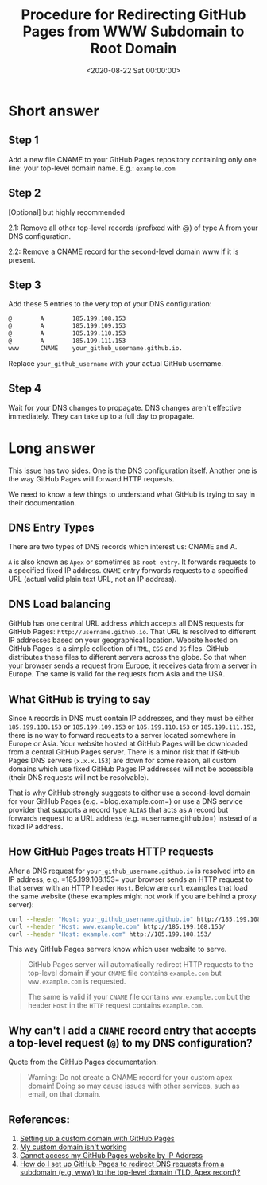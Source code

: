 #+date:        <2020-08-22 Sat 00:00:00>
#+title:       Procedure for Redirecting GitHub Pages from WWW Subdomain to Root Domain
#+description: Stepwise instructions for configuring redirection of GitHub Pages sites from the www subdomain to the apex domain to improve domain resolution and access consistency.
#+slug:        redirect-github-pages
#+filetags:    :github:pages:dns:

* Short answer

** Step 1

Add a new file CNAME to your GitHub Pages repository containing only one line:
your top-level domain name. E.g.: =example.com=

** Step 2

[Optional] but highly recommended

2.1: Remove all other top-level records (prefixed with @) of type A from your
DNS configuration.

2.2: Remove a CNAME record for the second-level domain www if it is present.

** Step 3

Add these 5 entries to the very top of your DNS configuration:

#+begin_src txt
@        A        185.199.108.153
@        A        185.199.109.153
@        A        185.199.110.153
@        A        185.199.111.153
www      CNAME    your_github_username.github.io.
#+end_src

Replace =your_github_username= with your actual GitHub username.

** Step 4

Wait for your DNS changes to propagate. DNS changes aren't effective
immediately. They can take up to a full day to propagate.

* Long answer

This issue has two sides. One is the DNS configuration itself. Another one is
the way GitHub Pages will forward HTTP requests.

We need to know a few things to understand what GitHub is trying to say in their
documentation.

** DNS Entry Types

There are two types of DNS records which interest us: CNAME and A.

=A= is also known as =Apex= or sometimes as =root entry=. It forwards requests
to a specified fixed IP address. =CNAME= entry forwards requests to a specified
URL (actual valid plain text URL, not an IP address).

** DNS Load balancing

GitHub has one central URL address which accepts all DNS requests for GitHub
Pages: =http://username.github.io=. That URL is resolved to different IP
addresses based on your geographical location. Website hosted on GitHub Pages is
a simple collection of =HTML=, =CSS= and =JS= files. GitHub distributes these
files to different servers across the globe. So that when your browser sends a
request from Europe, it receives data from a server in Europe. The same is valid
for the requests from Asia and the USA.

** What GitHub is trying to say

Since =A= records in DNS must contain IP addresses, and they must be either
=185.199.108.153= or =185.199.109.153= or =185.199.110.153= or
=185.199.111.153=, there is no way to forward requests to a server located
somewhere in Europe or Asia. Your website hosted at GitHub Pages will be
downloaded from a central GitHub Pages server. There is a minor risk that if
GitHub Pages DNS servers (=x.x.x.153=) are down for some reason, all custom
domains which use fixed GitHub Pages IP addresses will not be accessible (their
DNS requests will not be resolvable).

That is why GitHub strongly suggests to either use a second-level domain for
your GitHub Pages (e.g. =blog.example.com=) or use a DNS service provider that
supports a record type =ALIAS= that acts as =A= record but forwards request to a
URL address (e.g. =username.github.io=) instead of a fixed IP address.

** How GitHub Pages treats HTTP requests

After a DNS request for =your_github_username.github.io= is resolved
into an IP address, e.g. =185.199.108.153= your browser sends an HTTP
request to that server with an HTTP header =Host=. Below are =curl=
examples that load the same website (these examples might not work if
you are behind a proxy server):

#+begin_src sh
curl --header "Host: your_github_username.github.io" http://185.199.108.153/
curl --header "Host: www.example.com" http://185.199.108.153/
curl --header "Host: example.com" http://185.199.108.153/
#+end_src

This way GitHub Pages servers know which user website to serve.

#+begin_quote
GitHub Pages server will automatically redirect HTTP requests to the top-level
domain if your =CNAME= file contains =example.com= but =www.example.com= is
requested.

The same is valid if your =CNAME= file contains =www.example.com= but the header
=Host= in the =HTTP= request contains =example.com=.
#+end_quote

** Why can't I add a =CNAME= record entry that accepts a top-level request (=@=) to my DNS configuration?

Quote from the GitHub Pages documentation:

#+begin_quote
Warning: Do not create a CNAME record for your custom apex domain! Doing so may
cause issues with other services, such as email, on that domain.
#+end_quote

** References:

1. [[https://docs.github.com/en/github/working-with-github-pages/configuring-a-custom-domain-for-your-github-pages-site][Setting up a custom domain with GitHub Pages]]
2. [[https://docs.github.com/en/github/working-with-github-pages/troubleshooting-custom-domains-and-github-pages][My custom domain isn't working]]
3. [[https://serverfault.com/questions/589370/cannot-access-my-github-pages-website-by-ip-address][Cannot access my GitHub Pages website by IP Address]]
4. [[https://stackoverflow.com/questions/23375422/how-do-i-set-up-github-pages-to-redirect-dns-requests-from-a-subdomain-e-g-www][How do I set up GitHub Pages to redirect DNS requests from a subdomain (e.g.
   www) to the top-level domain (TLD, Apex record)?]]
